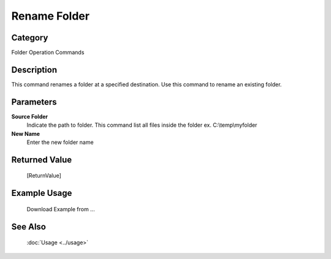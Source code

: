 Rename Folder
=============

Category
--------
Folder Operation Commands

Description
-----------

This command renames a folder at a specified destination. Use this command to rename an existing folder.

Parameters
----------

**Source Folder**
	Indicate the path to folder. This command list all files inside the folder ex. C:\\temp\\myfolder

**New Name**
	Enter the new folder name



Returned Value
--------------
	[ReturnValue]

Example Usage
-------------

	Download Example from ...

See Also
--------
	:doc:`Usage <../usage>`
	
